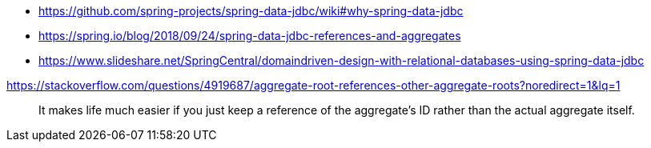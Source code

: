 * https://github.com/spring-projects/spring-data-jdbc/wiki#why-spring-data-jdbc
* https://spring.io/blog/2018/09/24/spring-data-jdbc-references-and-aggregates
* https://www.slideshare.net/SpringCentral/domaindriven-design-with-relational-databases-using-spring-data-jdbc

https://stackoverflow.com/questions/4919687/aggregate-root-references-other-aggregate-roots?noredirect=1&lq=1

> It makes life much easier if you just keep a reference of the aggregate's ID rather than the actual aggregate itself. 

